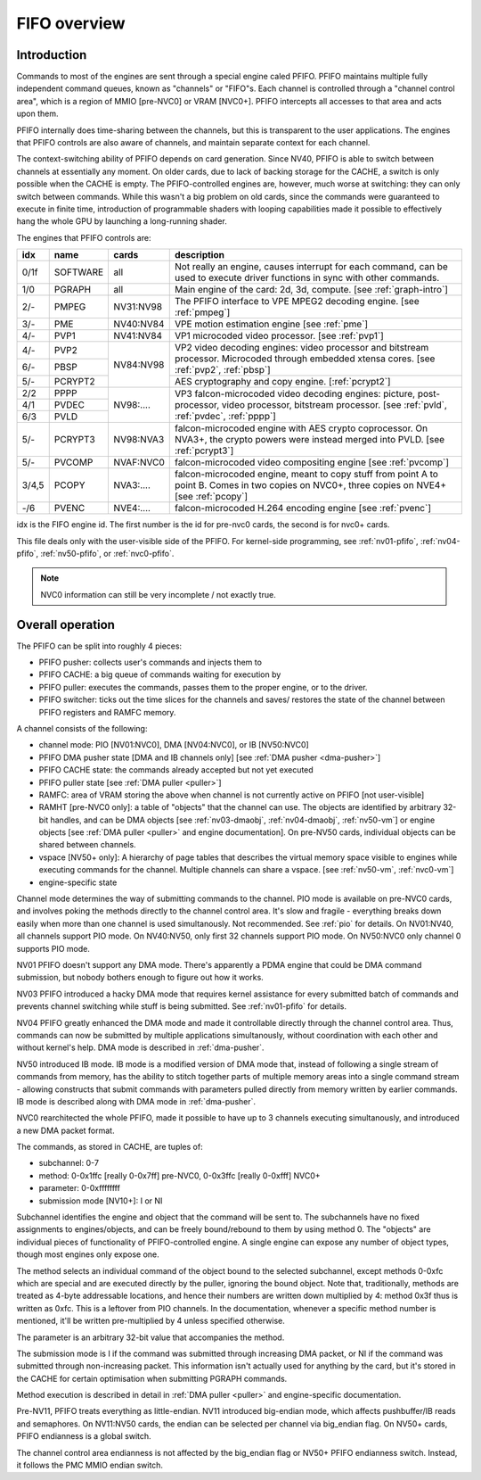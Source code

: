 .. _fifo-intro:

=============
FIFO overview
=============

Introduction
============

Commands to most of the engines are sent through a special engine caled PFIFO.
PFIFO maintains multiple fully independent command queues, known as "channels"
or "FIFO"s. Each channel is controlled through a "channel control area", which
is a region of MMIO [pre-NVC0] or VRAM [NVC0+]. PFIFO intercepts all accesses
to that area and acts upon them.

PFIFO internally does time-sharing between the channels, but this is
transparent to the user applications. The engines that PFIFO controls are also
aware of channels, and maintain separate context for each channel.

The context-switching ability of PFIFO depends on card generation. Since NV40,
PFIFO is able to switch between channels at essentially any moment. On older
cards, due to lack of backing storage for the CACHE, a switch is only possible
when the CACHE is empty. The PFIFO-controlled engines are, however, much worse
at switching: they can only switch between commands. While this wasn't a big
problem on old cards, since the commands were guaranteed to execute in finite
time, introduction of programmable shaders with looping capabilities made it
possible to effectively hang the whole GPU by launching a long-running shader.

.. todo:: check if it still holds on NVC0

The engines that PFIFO controls are:

+-----+----------+-----------+---------------------------------------------------+
|idx  |   name   |   cards   | description                                       |
+=====+==========+===========+===================================================+
|0/1f |          |           | Not really an engine, causes interrupt for each   |
|     | SOFTWARE |    all    | command, can be used to execute driver functions  |
|     |          |           | in sync with other commands.                      |
+-----+----------+-----------+---------------------------------------------------+
|1/0  | PGRAPH   |    all    | Main engine of the card: 2d, 3d, compute.         |
|     |          |           | [see :ref:`graph-intro`]                          |
+-----+----------+-----------+---------------------------------------------------+
|2/-  | PMPEG    | NV31:NV98 | The PFIFO interface to VPE MPEG2 decoding engine. |
|     |          |           | [see :ref:`pmpeg`]                                |
+-----+----------+-----------+---------------------------------------------------+
|3/-  | PME      | NV40:NV84 | VPE motion estimation engine [see :ref:`pme`]     |
+-----+----------+-----------+---------------------------------------------------+
|4/-  | PVP1     | NV41:NV84 | VP1 microcoded video processor. [see :ref:`pvp1`] |
+-----+----------+-----------+---------------------------------------------------+
|4/-  | PVP2     |           | VP2 video decoding engines: video processor and   |
+-----+----------+           | bitstream processor. Microcoded through embedded  |
|6/-  | PBSP     | NV84:NV98 | xtensa cores. [see :ref:`pvp2`, :ref:`pbsp`]      |
+-----+----------+           +---------------------------------------------------+
|5/-  | PCRYPT2  |           | AES cryptography and copy engine. [:ref:`pcrypt2`]|
+-----+----------+-----------+---------------------------------------------------+
|2/2  | PPPP     |           | VP3 falcon-microcoded video decoding engines:     |
+-----+----------+           | picture, post-processor, video processor,         |
|4/1  | PVDEC    | NV98:.... | bitstream processor. [see :ref:`pvld`,            |
+-----+----------+           | :ref:`pvdec`, :ref:`pppp`]                        |
|6/3  | PVLD     |           |                                                   |
+-----+----------+-----------+---------------------------------------------------+
|     |          |           | falcon-microcoded engine with AES crypto          |
|5/-  | PCRYPT3  | NV98:NVA3 | coprocessor. On NVA3+, the crypto powers were     |
|     |          |           | instead merged into PVLD. [see :ref:`pcrypt3`]    |
+-----+----------+-----------+---------------------------------------------------+
|5/-  | PVCOMP   | NVAF:NVC0 | falcon-microcoded video compositing engine        |
|     |          |           | [see :ref:`pvcomp`]                               |
+-----+----------+-----------+---------------------------------------------------+
|3/4,5|          |           | falcon-microcoded engine, meant to copy stuff from|
|     | PCOPY    | NVA3:.... | point A to point B. Comes in two copies on NVC0+, |
|     |          |           | three copies on NVE4+ [see :ref:`pcopy`]          |
+-----+----------+-----------+---------------------------------------------------+
|-/6  | PVENC    | NVE4:.... | falcon-microcoded H.264 encoding engine           |
|     |          |           | [see :ref:`pvenc`]                                |
+-----+----------+-----------+---------------------------------------------------+

idx is the FIFO engine id. The first number is the id for pre-nvc0 cards, the
second is for nvc0+ cards.

This file deals only with the user-visible side of the PFIFO. For kernel-side
programming, see :ref:`nv01-pfifo`, :ref:`nv04-pfifo`, :ref:`nv50-pfifo`,
or :ref:`nvc0-pfifo`.

.. note:: NVC0 information can still be very incomplete / not exactly true.


Overall operation
=================

The PFIFO can be split into roughly 4 pieces:

- PFIFO pusher: collects user's commands and injects them to
- PFIFO CACHE: a big queue of commands waiting for execution by
- PFIFO puller: executes the commands, passes them to the proper engine,
  or to the driver.
- PFIFO switcher: ticks out the time slices for the channels and saves/
  restores the state of the channel between PFIFO registers and RAMFC
  memory.

A channel consists of the following:

- channel mode: PIO [NV01:NVC0], DMA [NV04:NVC0], or IB [NV50:NVC0]
- PFIFO DMA pusher state [DMA and IB channels only] [see :ref:`DMA pusher <dma-pusher>`]
- PFIFO CACHE state: the commands already accepted but not yet executed
- PFIFO puller state [see :ref:`DMA puller <puller>`]
- RAMFC: area of VRAM storing the above when channel is not currently active
  on PFIFO [not user-visible]
- RAMHT [pre-NVC0 only]: a table of "objects" that the channel can use. The
  objects are identified by arbitrary 32-bit handles, and can be DMA objects
  [see :ref:`nv03-dmaobj`, :ref:`nv04-dmaobj`, :ref:`nv50-vm`] or
  engine objects [see :ref:`DMA puller <puller>` and engine documentation]. On pre-NV50
  cards, individual objects can be shared between channels.
- vspace [NV50+ only]: A hierarchy of page tables that describes the virtual
  memory space visible to engines while executing commands for the channel.
  Multiple channels can share a vspace. [see :ref:`nv50-vm`,
  :ref:`nvc0-vm`]
- engine-specific state

Channel mode determines the way of submitting commands to the channel. PIO
mode is available on pre-NVC0 cards, and involves poking the methods directly
to the channel control area. It's slow and fragile - everything breaks down
easily when more than one channel is used simultanously. Not recommended. See
:ref:`pio` for details. On NV01:NV40, all channels support PIO mode. On
NV40:NV50, only first 32
channels support PIO mode. On NV50:NVC0
only channel 0 supports PIO mode.

.. todo:: check PIO channels support on NV40:NV50

NV01 PFIFO doesn't support any DMA mode. There's apparently a PDMA engine that
could be DMA command submission, but nobody bothers enough to figure out how
it works.

NV03 PFIFO introduced a hacky DMA mode that requires kernel assistance for
every submitted batch of commands and prevents channel switching while stuff
is being submitted. See :ref:`nv01-pfifo` for details.

NV04 PFIFO greatly enhanced the DMA mode and made it controllable directly
through the channel control area. Thus, commands can now be submitted by
multiple applications simultanously, without coordination with each other
and without kernel's help. DMA mode is described in :ref:`dma-pusher`.

NV50 introduced IB mode. IB mode is a modified version of DMA mode that,
instead of following a single stream of commands from memory, has the ability
to stitch together parts of multiple memory areas into a single command stream
- allowing constructs that submit commands with parameters pulled directly from
memory written by earlier commands. IB mode is described along with DMA mode in
:ref:`dma-pusher`.

NVC0 rearchitected the whole PFIFO, made it possible to have up to 3 channels
executing simultanously, and introduced a new DMA packet format.

The commands, as stored in CACHE, are tuples of:

- subchannel: 0-7
- method: 0-0x1ffc [really 0-0x7ff] pre-NVC0, 0-0x3ffc [really 0-0xfff] NVC0+
- parameter: 0-0xffffffff
- submission mode [NV10+]: I or NI

Subchannel identifies the engine and object that the command will be sent to.
The subchannels have no fixed assignments to engines/objects, and can be
freely bound/rebound to them by using method 0. The "objects" are individual
pieces of functionality of PFIFO-controlled engine. A single engine can expose
any number of object types, though most engines only expose one.

The method selects an individual command of the object bound to the selected
subchannel, except methods 0-0xfc which are special and are executed directly
by the puller, ignoring the bound object. Note that, traditionally, methods
are treated as 4-byte addressable locations, and hence their numbers are
written down multiplied by 4: method 0x3f thus is written as 0xfc. This is
a leftover from PIO channels. In the documentation, whenever a specific method
number is mentioned, it'll be written pre-multiplied by 4 unless specified
otherwise.

The parameter is an arbitrary 32-bit value that accompanies the method.

The submission mode is I if the command was submitted through increasing DMA
packet, or NI if the command was submitted through non-increasing packet. This
information isn't actually used for anything by the card, but it's stored in
the CACHE for certain optimisation when submitting PGRAPH commands.

Method execution is described in detail in :ref:`DMA puller <puller>` and engine-specific
documentation.

Pre-NV11, PFIFO treats everything as little-endian. NV11 introduced big-endian
mode, which affects pushbuffer/IB reads and semaphores. On NV11:NV50 cards,
the endian can be selected per channel via big_endian flag. On NV50+ cards,
PFIFO endianness is a global switch.

.. todo:: look for NVC0 PFIFO endian switch

The channel control area endianness is not affected by the big_endian flag or
NV50+ PFIFO endianness switch. Instead, it follows the PMC MMIO endian switch.

.. todo:: is it still true for NVC0, with VRAM-backed channel control area?
